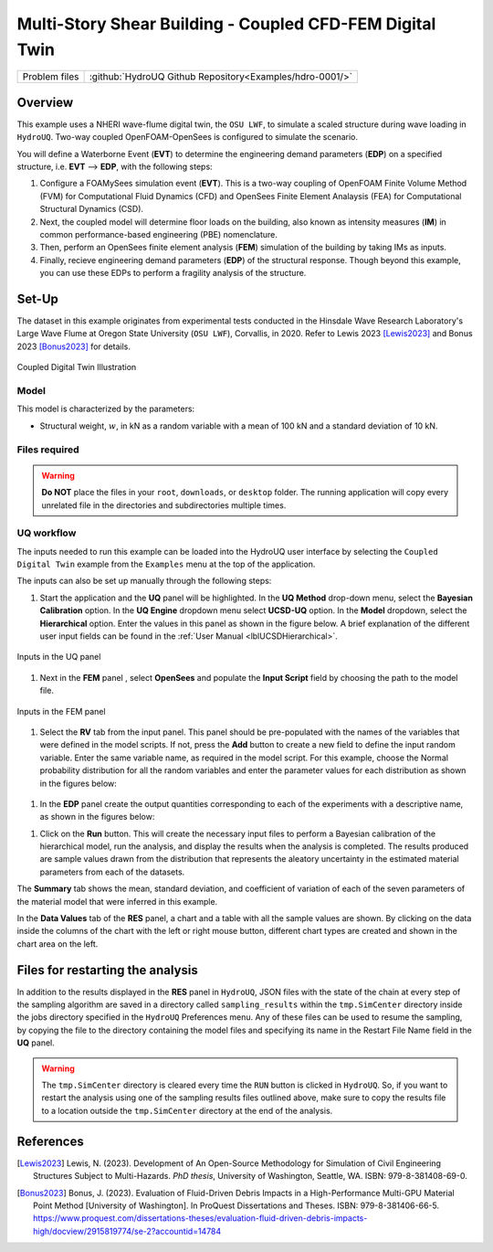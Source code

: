 .. _hdro-0001:

=============================================================
Multi-Story Shear Building - Coupled CFD-FEM Digital Twin
=============================================================

+---------------+----------------------------------------------------------------+
| Problem files | :github:`HydroUQ Github Repository<Examples/hdro-0001/>`       |
+---------------+----------------------------------------------------------------+

.. _hdro-0001-overview:

Overview
--------
This example uses a NHERI wave-flume digital twin, the ``OSU LWF``, to simulate a scaled structure during wave loading in ``HydroUQ``. Two-way coupled OpenFOAM-OpenSees is configured to simulate the scenario. 

You will define a Waterborne Event (**EVT**) to determine the engineering demand parameters (**EDP**) on a specified structure, i.e. **EVT** --> **EDP**,  with the following steps:

#. Configure a FOAMySees simulation event (**EVT**). This is a two-way coupling of OpenFOAM Finite Volume Method (FVM) for Computational Fluid Dynamics (CFD) and OpenSees Finite Element Analaysis (FEA) for Computational Structural Dynamics (CSD). 

#. Next, the coupled model will determine floor loads on the building, also known as intensity measures (**IM**) in common performance-based engineering (PBE) nomenclature. 

#. Then, perform an OpenSees finite element analysis (**FEM**) simulation of the building by taking IMs as inputs. 

#. Finally, recieve engineering demand parameters (**EDP**) of the structural response. Though beyond this example, you can use these EDPs to perform a fragility analysis of the structure.


.. _hdro-0001-setup:

Set-Up
------

The dataset in this example originates from experimental tests conducted in the Hinsdale Wave Research Laboratory's Large Wave Flume at Oregon State University (``OSU LWF``), Corvallis, in 2020. Refer to Lewis 2023 [Lewis2023]_ and Bonus 2023 [Bonus2023]_ for details.

.. _figCoupled:

.. figure:: figures/Coupled.png
   :align: center
   :figclass: align-center
   :width: 400

   Coupled Digital Twin Illustration

Model
^^^^^

This model is characterized by the parameters:

* Structural weight, :math:`w`, in kN as a random variable with a mean of 100 kN and a standard deviation of 10 kN.


Files required
^^^^^^^^^^^^^^



.. warning::
   **Do NOT** place the files in your ``root``, ``downloads``, or ``desktop`` folder. The running application will copy every unrelated file in the directories and subdirectories multiple times.

UQ workflow
^^^^^^^^^^^

The inputs needed to run this example can be loaded into the HydroUQ user interface by selecting the ``Coupled Digital Twin`` example from the ``Examples`` menu at the top of the application.

The inputs can also be set up manually through the following steps:

#. Start the application and the **UQ** panel will be highlighted. In the **UQ Method** drop-down menu, select the **Bayesian Calibration** option. In the **UQ Engine** dropdown menu select **UCSD-UQ** option. In the **Model** dropdown, select the **Hierarchical** option. Enter the values in this panel as shown in the figure below. A brief explanation of the different user input fields can be found in the :ref:`User Manual <lblUCSDHierarchical>`. 

.. _figHBMUQ:

.. figure:: figures/UQ.png
   :align: center
   :figclass: align-center
   :width: 600
   
   Inputs in the UQ panel

#. Next in the **FEM** panel , select **OpenSees** and populate the **Input Script** field by choosing the path to the model file.

.. _figHBMFEM:

.. figure:: figures/FEM.png
   :align: center
   :figclass: align-center
   :width: 600
   
   Inputs in the FEM panel

#. Select the **RV** tab from the input panel. This panel should be pre-populated with the names of the variables that were defined in the model scripts. If not, press the **Add** button to create a new field to define the input random variable. Enter the same variable name, as required in the model script. For this example, choose the Normal probability distribution for all the random variables and enter the parameter values for each distribution as shown in the figures below:

.. _figHBMRV:

.. figure:: figures/RV.png
   :align: center
   :figclass: align-center
   :width: 600

.. .. _figHBMRV1:

.. .. figure:: figures/RV1.png
..    :align: center
..    :figclass: align-center
..    :width: 600

.. .. _figHBMRV2:

.. .. figure:: figures/RV2.png
..    :align: center
..    :figclass: align-center
..    :width: 600
   
..    Inputs in the RV panel


#. In the **EDP** panel create the output quantities corresponding to each of the experiments with a descriptive name, as shown in the figures below:

.. .. _figHBMEDP1:

.. .. figure:: figures/EDP1.png
..    :align: center
..    :figclass: align-center
..    :width: 600

.. .. _figHBMEDP2:

.. .. figure:: figures/EDP2.png
..    :align: center
..    :figclass: align-center
..    :width: 600
   
..    Inputs in the EDP panel


#. Click on the **Run** button. This will create the necessary input files to perform a Bayesian calibration of the hierarchical model, run the analysis, and display the results when the analysis is completed. The results produced are sample values drawn from the distribution that represents the aleatory uncertainty in the estimated material parameters from each of the datasets. 

The **Summary** tab shows the mean, standard deviation, and coefficient of variation of each of the seven parameters of the material model that were inferred in this example.

.. .. _figHBMRES1:

.. .. figure:: figures/RES1.png
..    :align: center
..    :figclass: align-center
..    :width: 600

.. .. _figHBMRES2:

.. .. figure:: figures/RES2.png
..    :align: center
..    :figclass: align-center
..    :width: 600

.. Results in the **RES** panel summary tab


In the **Data Values** tab of the **RES** panel, a chart and a table with all the sample values are shown. By clicking on the data inside the columns of the chart with the left or right mouse button, different chart types are created and shown in the chart area on the left. 

.. .. _figHBMRES3:

.. .. figure:: figures/RES3.png
..    :align: center
..    :figclass: align-center
..    :width: 600

.. .. _figHBMRES4:

.. .. figure:: figures/RES4.png
..    :align: center
..    :figclass: align-center
..    :width: 600

   .. Data values tab in the RES panel


.. _lblHBMRestart:

Files for restarting the analysis
---------------------------------

In addition to the results displayed in the **RES** panel in ``HydroUQ``, JSON files with the state of the chain at every step of the sampling algorithm are saved in a directory called ``sampling_results`` within the ``tmp.SimCenter`` directory inside the jobs directory specified in the ``HydroUQ`` Preferences menu. Any of these files can be used to resume the sampling, by copying the file to the directory containing the model files and specifying its name in the Restart File Name field in the **UQ** panel.

.. warning::
   The ``tmp.SimCenter`` directory is cleared every time the ``RUN`` button is clicked in ``HydroUQ``. So, if you want to restart the analysis using one of the sampling results files outlined above, make sure to copy the results file to a location outside the ``tmp.SimCenter`` directory at the end of the analysis.


.. _hdro-0001-references:

References
----------

.. [Lewis2023]
   Lewis, N. (2023). Development of An Open-Source Methodology for Simulation of Civil Engineering Structures Subject to Multi-Hazards. *PhD thesis*, University of Washington, Seattle, WA. ISBN: 979-8-381408-69-0.

.. [Bonus2023]
   Bonus, J. (2023). Evaluation of Fluid-Driven Debris Impacts in a High-Performance Multi-GPU Material Point Method [University of Washington]. In ProQuest Dissertations and Theses. ISBN: 979-8-381406-66-5. https://www.proquest.com/dissertations-theses/evaluation-fluid-driven-debris-impacts-high/docview/2915819774/se-2?accountid=14784


   